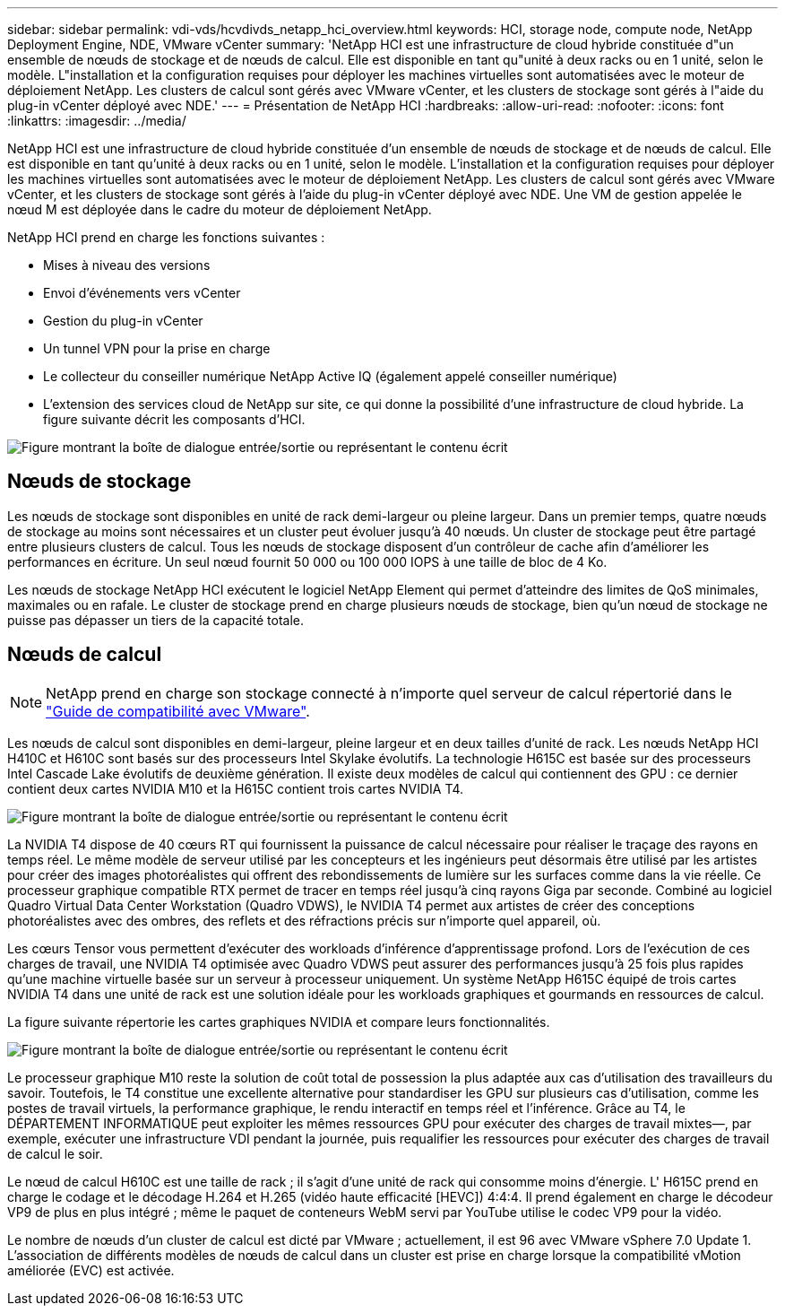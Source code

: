 ---
sidebar: sidebar 
permalink: vdi-vds/hcvdivds_netapp_hci_overview.html 
keywords: HCI, storage node, compute node, NetApp Deployment Engine, NDE, VMware vCenter 
summary: 'NetApp HCI est une infrastructure de cloud hybride constituée d"un ensemble de nœuds de stockage et de nœuds de calcul. Elle est disponible en tant qu"unité à deux racks ou en 1 unité, selon le modèle. L"installation et la configuration requises pour déployer les machines virtuelles sont automatisées avec le moteur de déploiement NetApp. Les clusters de calcul sont gérés avec VMware vCenter, et les clusters de stockage sont gérés à l"aide du plug-in vCenter déployé avec NDE.' 
---
= Présentation de NetApp HCI
:hardbreaks:
:allow-uri-read: 
:nofooter: 
:icons: font
:linkattrs: 
:imagesdir: ../media/


[role="lead"]
NetApp HCI est une infrastructure de cloud hybride constituée d'un ensemble de nœuds de stockage et de nœuds de calcul. Elle est disponible en tant qu'unité à deux racks ou en 1 unité, selon le modèle. L'installation et la configuration requises pour déployer les machines virtuelles sont automatisées avec le moteur de déploiement NetApp. Les clusters de calcul sont gérés avec VMware vCenter, et les clusters de stockage sont gérés à l'aide du plug-in vCenter déployé avec NDE. Une VM de gestion appelée le nœud M est déployée dans le cadre du moteur de déploiement NetApp.

NetApp HCI prend en charge les fonctions suivantes :

* Mises à niveau des versions
* Envoi d'événements vers vCenter
* Gestion du plug-in vCenter
* Un tunnel VPN pour la prise en charge
* Le collecteur du conseiller numérique NetApp Active IQ (également appelé conseiller numérique)
* L'extension des services cloud de NetApp sur site, ce qui donne la possibilité d'une infrastructure de cloud hybride. La figure suivante décrit les composants d'HCI.


image:hcvdivds_image5.png["Figure montrant la boîte de dialogue entrée/sortie ou représentant le contenu écrit"]



== Nœuds de stockage

Les nœuds de stockage sont disponibles en unité de rack demi-largeur ou pleine largeur. Dans un premier temps, quatre nœuds de stockage au moins sont nécessaires et un cluster peut évoluer jusqu'à 40 nœuds. Un cluster de stockage peut être partagé entre plusieurs clusters de calcul. Tous les nœuds de stockage disposent d'un contrôleur de cache afin d'améliorer les performances en écriture. Un seul nœud fournit 50 000 ou 100 000 IOPS à une taille de bloc de 4 Ko.

Les nœuds de stockage NetApp HCI exécutent le logiciel NetApp Element qui permet d'atteindre des limites de QoS minimales, maximales ou en rafale. Le cluster de stockage prend en charge plusieurs nœuds de stockage, bien qu'un nœud de stockage ne puisse pas dépasser un tiers de la capacité totale.



== Nœuds de calcul


NOTE: NetApp prend en charge son stockage connecté à n'importe quel serveur de calcul répertorié dans le https://www.vmware.com/resources/compatibility/search.php?deviceCategory=server["Guide de compatibilité avec VMware"].

Les nœuds de calcul sont disponibles en demi-largeur, pleine largeur et en deux tailles d'unité de rack. Les nœuds NetApp HCI H410C et H610C sont basés sur des processeurs Intel Skylake évolutifs. La technologie H615C est basée sur des processeurs Intel Cascade Lake évolutifs de deuxième génération. Il existe deux modèles de calcul qui contiennent des GPU : ce dernier contient deux cartes NVIDIA M10 et la H615C contient trois cartes NVIDIA T4.

image:hcvdivds_image6.png["Figure montrant la boîte de dialogue entrée/sortie ou représentant le contenu écrit"]

La NVIDIA T4 dispose de 40 cœurs RT qui fournissent la puissance de calcul nécessaire pour réaliser le traçage des rayons en temps réel. Le même modèle de serveur utilisé par les concepteurs et les ingénieurs peut désormais être utilisé par les artistes pour créer des images photoréalistes qui offrent des rebondissements de lumière sur les surfaces comme dans la vie réelle. Ce processeur graphique compatible RTX permet de tracer en temps réel jusqu'à cinq rayons Giga par seconde. Combiné au logiciel Quadro Virtual Data Center Workstation (Quadro VDWS), le NVIDIA T4 permet aux artistes de créer des conceptions photoréalistes avec des ombres, des reflets et des réfractions précis sur n'importe quel appareil, où.

Les cœurs Tensor vous permettent d'exécuter des workloads d'inférence d'apprentissage profond. Lors de l'exécution de ces charges de travail, une NVIDIA T4 optimisée avec Quadro VDWS peut assurer des performances jusqu'à 25 fois plus rapides qu'une machine virtuelle basée sur un serveur à processeur uniquement. Un système NetApp H615C équipé de trois cartes NVIDIA T4 dans une unité de rack est une solution idéale pour les workloads graphiques et gourmands en ressources de calcul.

La figure suivante répertorie les cartes graphiques NVIDIA et compare leurs fonctionnalités.

image:hcvdivds_image7.png["Figure montrant la boîte de dialogue entrée/sortie ou représentant le contenu écrit"]

Le processeur graphique M10 reste la solution de coût total de possession la plus adaptée aux cas d'utilisation des travailleurs du savoir. Toutefois, le T4 constitue une excellente alternative pour standardiser les GPU sur plusieurs cas d'utilisation, comme les postes de travail virtuels, la performance graphique, le rendu interactif en temps réel et l'inférence. Grâce au T4, le DÉPARTEMENT INFORMATIQUE peut exploiter les mêmes ressources GPU pour exécuter des charges de travail mixtes―, par exemple, exécuter une infrastructure VDI pendant la journée, puis requalifier les ressources pour exécuter des charges de travail de calcul le soir.

Le nœud de calcul H610C est une taille de rack ; il s'agit d'une unité de rack qui consomme moins d'énergie. L' H615C prend en charge le codage et le décodage H.264 et H.265 (vidéo haute efficacité [HEVC]) 4:4:4. Il prend également en charge le décodeur VP9 de plus en plus intégré ; même le paquet de conteneurs WebM servi par YouTube utilise le codec VP9 pour la vidéo.

Le nombre de nœuds d'un cluster de calcul est dicté par VMware ; actuellement, il est 96 avec VMware vSphere 7.0 Update 1. L'association de différents modèles de nœuds de calcul dans un cluster est prise en charge lorsque la compatibilité vMotion améliorée (EVC) est activée.
